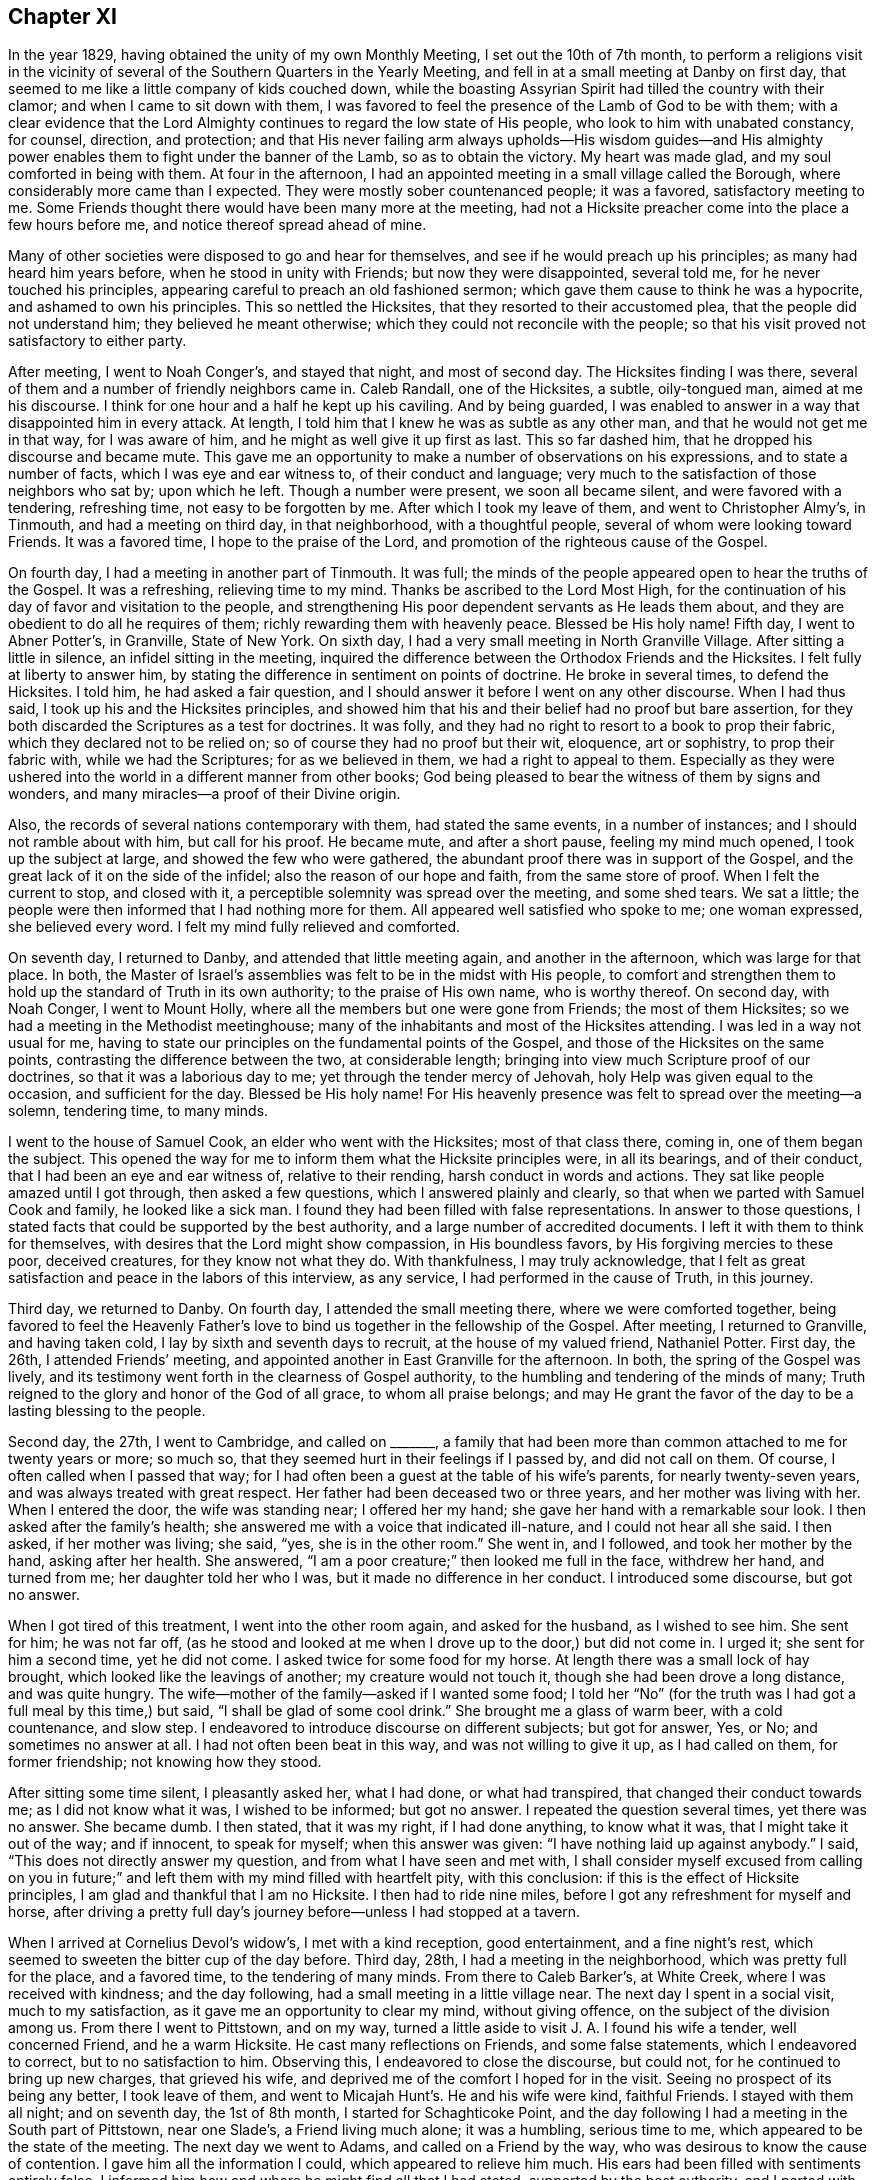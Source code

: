 == Chapter XI

In the year 1829, having obtained the unity of my own Monthly Meeting,
I set out the 10th of 7th month,
to perform a religions visit in the vicinity of several
of the Southern Quarters in the Yearly Meeting,
and fell in at a small meeting at Danby on first day,
that seemed to me like a little company of kids couched down,
while the boasting Assyrian Spirit had tilled the country with their clamor;
and when I came to sit down with them,
I was favored to feel the presence of the Lamb of God to be with them;
with a clear evidence that the Lord Almighty continues
to regard the low state of His people,
who look to him with unabated constancy, for counsel, direction, and protection;
and that His never failing arm always upholds--His wisdom guides--and
His almighty power enables them to fight under the banner of the Lamb,
so as to obtain the victory.
My heart was made glad, and my soul comforted in being with them.
At four in the afternoon,
I had an appointed meeting in a small village called the Borough,
where considerably more came than I expected.
They were mostly sober countenanced people; it was a favored, satisfactory meeting to me.
Some Friends thought there would have been many more at the meeting,
had not a Hicksite preacher come into the place a few hours before me,
and notice thereof spread ahead of mine.

Many of other societies were disposed to go and hear for themselves,
and see if he would preach up his principles; as many had heard him years before,
when he stood in unity with Friends; but now they were disappointed, several told me,
for he never touched his principles, appearing careful to preach an old fashioned sermon;
which gave them cause to think he was a hypocrite, and ashamed to own his principles.
This so nettled the Hicksites, that they resorted to their accustomed plea,
that the people did not understand him; they believed he meant otherwise;
which they could not reconcile with the people;
so that his visit proved not satisfactory to either party.

After meeting, I went to Noah Conger`'s, and stayed that night, and most of second day.
The Hicksites finding I was there,
several of them and a number of friendly neighbors came in.
Caleb Randall, one of the Hicksites, a subtle, oily-tongued man,
aimed at me his discourse.
I think for one hour and a half he kept up his caviling.
And by being guarded,
I was enabled to answer in a way that disappointed him in every attack.
At length, I told him that I knew he was as subtle as any other man,
and that he would not get me in that way, for I was aware of him,
and he might as well give it up first as last.
This so far dashed him, that he dropped his discourse and became mute.
This gave me an opportunity to make a number of observations on his expressions,
and to state a number of facts, which I was eye and ear witness to,
of their conduct and language;
very much to the satisfaction of those neighbors who sat by; upon which he left.
Though a number were present, we soon all became silent,
and were favored with a tendering, refreshing time, not easy to be forgotten by me.
After which I took my leave of them, and went to Christopher Almy`'s, in Tinmouth,
and had a meeting on third day, in that neighborhood, with a thoughtful people,
several of whom were looking toward Friends.
It was a favored time, I hope to the praise of the Lord,
and promotion of the righteous cause of the Gospel.

On fourth day, I had a meeting in another part of Tinmouth.
It was full; the minds of the people appeared open to hear the truths of the Gospel.
It was a refreshing, relieving time to my mind.
Thanks be ascribed to the Lord Most High,
for the continuation of his day of favor and visitation to the people,
and strengthening His poor dependent servants as He leads them about,
and they are obedient to do all he requires of them;
richly rewarding them with heavenly peace.
Blessed be His holy name!
Fifth day, I went to Abner Potter`'s, in Granville, State of New York.
On sixth day, I had a very small meeting in North Granville Village.
After sitting a little in silence, an infidel sitting in the meeting,
inquired the difference between the Orthodox Friends and the Hicksites.
I felt fully at liberty to answer him,
by stating the difference in sentiment on points of doctrine.
He broke in several times, to defend the Hicksites.
I told him, he had asked a fair question,
and I should answer it before I went on any other discourse.
When I had thus said, I took up his and the Hicksites principles,
and showed him that his and their belief had no proof but bare assertion,
for they both discarded the Scriptures as a test for doctrines.
It was folly, and they had no right to resort to a book to prop their fabric,
which they declared not to be relied on; so of course they had no proof but their wit,
eloquence, art or sophistry, to prop their fabric with, while we had the Scriptures;
for as we believed in them, we had a right to appeal to them.
Especially as they were ushered into the world in a different manner from other books;
God being pleased to bear the witness of them by signs and wonders,
and many miracles--a proof of their Divine origin.

Also, the records of several nations contemporary with them, had stated the same events,
in a number of instances; and I should not ramble about with him, but call for his proof.
He became mute, and after a short pause, feeling my mind much opened,
I took up the subject at large, and showed the few who were gathered,
the abundant proof there was in support of the Gospel,
and the great lack of it on the side of the infidel;
also the reason of our hope and faith, from the same store of proof.
When I felt the current to stop, and closed with it,
a perceptible solemnity was spread over the meeting, and some shed tears.
We sat a little; the people were then informed that I had nothing more for them.
All appeared well satisfied who spoke to me; one woman expressed, she believed every word.
I felt my mind fully relieved and comforted.

On seventh day, I returned to Danby, and attended that little meeting again,
and another in the afternoon, which was large for that place.
In both, the Master of Israel`'s assemblies was felt to be in the midst with His people,
to comfort and strengthen them to hold up the standard of Truth in its own authority;
to the praise of His own name, who is worthy thereof.
On second day, with Noah Conger, I went to Mount Holly,
where all the members but one were gone from Friends; the most of them Hicksites;
so we had a meeting in the Methodist meetinghouse;
many of the inhabitants and most of the Hicksites attending.
I was led in a way not usual for me,
having to state our principles on the fundamental points of the Gospel,
and those of the Hicksites on the same points,
contrasting the difference between the two, at considerable length;
bringing into view much Scripture proof of our doctrines,
so that it was a laborious day to me; yet through the tender mercy of Jehovah,
holy Help was given equal to the occasion, and sufficient for the day.
Blessed be His holy name!
For His heavenly presence was felt to spread over the meeting--a solemn, tendering time,
to many minds.

I went to the house of Samuel Cook, an elder who went with the Hicksites;
most of that class there, coming in, one of them began the subject.
This opened the way for me to inform them what the Hicksite principles were,
in all its bearings, and of their conduct, that I had been an eye and ear witness of,
relative to their rending, harsh conduct in words and actions.
They sat like people amazed until I got through, then asked a few questions,
which I answered plainly and clearly, so that when we parted with Samuel Cook and family,
he looked like a sick man.
I found they had been filled with false representations.
In answer to those questions,
I stated facts that could be supported by the best authority,
and a large number of accredited documents.
I left it with them to think for themselves,
with desires that the Lord might show compassion, in His boundless favors,
by His forgiving mercies to these poor, deceived creatures,
for they know not what they do.
With thankfulness, I may truly acknowledge,
that I felt as great satisfaction and peace in the labors of this interview,
as any service, I had performed in the cause of Truth, in this journey.

Third day, we returned to Danby.
On fourth day, I attended the small meeting there, where we were comforted together,
being favored to feel the Heavenly Father`'s love
to bind us together in the fellowship of the Gospel.
After meeting, I returned to Granville, and having taken cold,
I lay by sixth and seventh days to recruit, at the house of my valued friend,
Nathaniel Potter.
First day, the 26th, I attended Friends`' meeting,
and appointed another in East Granville for the afternoon.
In both, the spring of the Gospel was lively,
and its testimony went forth in the clearness of Gospel authority,
to the humbling and tendering of the minds of many;
Truth reigned to the glory and honor of the God of all grace, to whom all praise belongs;
and may He grant the favor of the day to be a lasting blessing to the people.

Second day, the 27th, I went to Cambridge, and called on +++_______+++,
a family that had been more than common attached to me for twenty years or more;
so much so, that they seemed hurt in their feelings if I passed by,
and did not call on them.
Of course, I often called when I passed that way;
for I had often been a guest at the table of his wife`'s parents,
for nearly twenty-seven years, and was always treated with great respect.
Her father had been deceased two or three years, and her mother was living with her.
When I entered the door, the wife was standing near; I offered her my hand;
she gave her hand with a remarkable sour look.
I then asked after the family`'s health;
she answered me with a voice that indicated ill-nature,
and I could not hear all she said.
I then asked, if her mother was living; she said, "`yes, she is in the other room.`"
She went in, and I followed, and took her mother by the hand, asking after her health.
She answered, "`I am a poor creature;`" then looked me full in the face,
withdrew her hand, and turned from me; her daughter told her who I was,
but it made no difference in her conduct.
I introduced some discourse, but got no answer.

When I got tired of this treatment, I went into the other room again,
and asked for the husband, as I wished to see him.
She sent for him; he was not far off,
(as he stood and looked at me when I drove up to the door,) but did not come in.
I urged it; she sent for him a second time, yet he did not come.
I asked twice for some food for my horse.
At length there was a small lock of hay brought,
which looked like the leavings of another; my creature would not touch it,
though she had been drove a long distance, and was quite hungry.
The wife--mother of the family--asked if I wanted some food;
I told her "`No`" (for the truth was I had got a full meal by this time,) but said,
"`I shall be glad of some cool drink.`"
She brought me a glass of warm beer, with a cold countenance, and slow step.
I endeavored to introduce discourse on different subjects; but got for answer, Yes,
or No; and sometimes no answer at all.
I had not often been beat in this way, and was not willing to give it up,
as I had called on them, for former friendship; not knowing how they stood.

After sitting some time silent, I pleasantly asked her, what I had done,
or what had transpired, that changed their conduct towards me;
as I did not know what it was, I wished to be informed; but got no answer.
I repeated the question several times, yet there was no answer.
She became dumb.
I then stated, that it was my right, if I had done anything, to know what it was,
that I might take it out of the way; and if innocent, to speak for myself;
when this answer was given: "`I have nothing laid up against anybody.`"
I said, "`This does not directly answer my question,
and from what I have seen and met with,
I shall consider myself excused from calling on you in future;`"
and left them with my mind filled with heartfelt pity,
with this conclusion: if this is the effect of Hicksite principles,
I am glad and thankful that I am no Hicksite.
I then had to ride nine miles, before I got any refreshment for myself and horse,
after driving a pretty full day`'s journey before--unless I had stopped at a tavern.

When I arrived at Cornelius Devol`'s widow`'s, I met with a kind reception,
good entertainment, and a fine night`'s rest,
which seemed to sweeten the bitter cup of the day before.
Third day, 28th, I had a meeting in the neighborhood,
which was pretty full for the place, and a favored time, to the tendering of many minds.
From there to Caleb Barker`'s, at White Creek, where I was received with kindness;
and the day following, had a small meeting in a little village near.
The next day I spent in a social visit, much to my satisfaction,
as it gave me an opportunity to clear my mind, without giving offence,
on the subject of the division among us.
From there I went to Pittstown, and on my way,
turned a little aside to visit J. A. I found his wife a tender, well concerned Friend,
and he a warm Hicksite.
He cast many reflections on Friends, and some false statements,
which I endeavored to correct, but to no satisfaction to him.
Observing this, I endeavored to close the discourse, but could not,
for he continued to bring up new charges, that grieved his wife,
and deprived me of the comfort I hoped for in the visit.
Seeing no prospect of its being any better, I took leave of them,
and went to Micajah Hunt`'s. He and his wife were kind, faithful Friends.
I stayed with them all night; and on seventh day, the 1st of 8th month,
I started for Schaghticoke Point,
and the day following I had a meeting in the South part of Pittstown, near one Slade`'s,
a Friend living much alone; it was a humbling, serious time to me,
which appeared to be the state of the meeting.
The next day we went to Adams, and called on a Friend by the way,
who was desirous to know the cause of contention.
I gave him all the information I could, which appeared to relieve him much.
His ears had been filled with sentiments entirely false.
I informed him how and where he might find all that I had stated,
supported by the best authority, and I parted with him in a tender state of mind.

When I arrived at Adams, I found that their mid week meeting was on Fifth day,
and that there was a funeral of a young man who was to be buried before the meeting.
Notice of my being there having been given, the meeting was large;
many of the Hicksites came, whose countenances bade defiance,
and they appeared to be armed with a coat of mail.
There champion came, and placed himself at my right hand,
and soon this language ran through my mind,
"`This is a Hicksite;`" but I felt to my comfort, that his spirit could not touch me.
After sitting a little in deep humility, I felt the Word of Life to arise,
and in attending to the Divine motion,
the Word of Truth went forth in the clearness of its own authority,
and arose into dominion;--the power of the Lord bound down that boasting spirit,
the meeting became solemn, and ended quietly;
I hope to the honor of Truth and the glory of God, who is worthy of honor, might,
majesty, and the praise of all His works forevermore!

On Sixth day, I had a meeting in Cheshire, to pretty good satisfaction;
yet there was not that openness in the minds of the people to receive the Truth,
as in some other places.--Seventh day, I had a meeting in Adams,
North Village--a favored season.
Thanks, honor, and praise, be ascribed to the Name of the most high God, for His safe,
directing hand through the heights and depths, and for His preserving power,
in abasedness and aboundings hitherto!
First day, I met with Friends, and was favored to feel with them in their tried state,
and had a word of encouragement for them to abide in the patience,
and keep to the faith once delivered to the saints.
Second day, I drove to Granville, to attend Easton Quarterly Meeting, held there.
The several sittings thereof were owned by the Great Head of the Church;
the business was conducted in harmony--a uniting solemnity was realized to the close,
and Friends parted from each other, I trust, with thankful hearts,
for the favor of enjoying our meetings without being disturbed.
Great are the favors of the Lord, continued to His people.
Blessed, forever, be His Name!

After meeting, with other Friends, we drove about twenty miles towards Easton,
and on sixth day had a meeting in a village, formerly called Whipple City.
The opportunity was much to the relief of my mind, and well accepted by the people.
The truths delivered were acknowledged by them.
After meeting, I drove to Abner Devol`'s and rested on seventh day.
First day, the 24th, I attended the small meeting of Friends near Schaghticoke Point;
wherein, to my comfort, and satisfaction, I found their meeting together,
was owned by the Head of the Church--three families that could not join with the Hicksites,
but met by themselves.
On second day, I went to Little White Creek, and next day had a small meeting there,
in which I was enabled to clear my mind, and left them peacefully.

Fourth day, I went to Cambridge, and had a small meeting at five in the afternoon.
Here is but one woman who is a Friend, the rest are Hicksites.
I went to the house of one of them.
At first he appeared very pleasant, and expressed his gladness that I had called on him,
saying I was welcome.
After some conversation,
I informed him that I came there with a prospect of having a meeting with the people,
if they were willing to meet with me, and asked him,
where he thought I could get a house.
He replied, "`There is the meetinghouse.`"
I informed him that I could go into it on my own right and no other principle;
having a right to any Friends`' meetinghouse in the Yearly Meeting.
This seemed to startle him a little, yet he said,
"`You have my consent if the rest agree to it.`"
The thought struck me, that I should not get the meetinghouse,
and I asked if there was a school-house in the neighborhood,
owned by different Societies.
He said, there was one near the meetinghouse.
I turned to the young Friend with me,
and told him to go to the others and find whether
they were willing for me to go into the meetinghouse,
if I felt free to do so; if not to go to the trustees of the school-house,
and obtain that if he could.
The Hicksite replied, "`I am a proprietor and a trustee, and will give my consent.`"
The young Friend went to several, who would neither fully deny nor consent;
but having obtained liberty to use the school-house, we notified for the meeting.
Near the time appointed, quite a body of people gathered,
and stood in the road before the meetinghouse;
and there in the presence of many of their neighbors, they denied us the house,
and we went into the school-house, which was soon filled and crowded.
It proved a good meeting, and the truths of the Gospel opened clearly, and flowed freely.

Next morning, my host, after all his pretended kindness,
wondered how I could have the confidence to come among them and want to have a meeting,
when I was one of those who had disowned them, as believers in false principles.
He went on so long, that I found it needful to exercise patience,
and after he got through, I observed,
that he must know that Friends often traveled among other societies,
and the motive was to convince them of their errors,
and to strengthen that which they found to be right; that thus I had come among them.
He quickly answered, "`You have not convinced me,
for I feel four times as strong as I did before.`"
I pleasantly answered him, that I did not feel myself accountable for his not believing.
After some moderate discourse, we parted.
I had not gone far, before I fell in with another of the same class,
and soon found that my getting a meeting in the neighborhood was not pleasing.
Their neighbors being so well satisfied appeared to perplex them.
He asked me several questions, which I answered in a plain, simple manner,
he seemed willing to let me pass, and we parted apparently pleasant.
I passed on to Job Allen`'s,--his wife is the only
Friend in that meeting--and took breakfast,
and left without anything disagreeable occurring at that time, and went to Pittstown,
to Micajah Hunt`'s, where I was confined for several days by indisposition.
In looking over what I have passed through the last week,
I find deep cause to be thankful to the Great Head of the Church,
for favoring me with patience and ability to answer
cavilers in a way that often disappointed them;
and to bear the tantalizing censures, with calmness,
as though all was fair weather--a thing I should
once have thought could hardly have been,
without having my feelings touched.
The preservation of the Lord to me is marvelous,
and His strong arm bore up and sustained through every trial.
Forever adored and magnified, be His Holy Name!

On first day, I had a meeting at Micajah Hunt`'s house,
one-fourth of a mile from Friend`'s Meetinghouse; it was large for that place,
and through Divine mercy, a favored, tendering time.
May the Lord bless it with increase to His own honor, and the gathering of the people!
Second day, I drove to Philipstown, and called on an aged aunt,
whom I had not seen for twenty years.
The family were glad to see me, and treated me with respectful kindness.
My uncle had moved there for the sake of enlarging his possessions,
when he was well off before.
Settling out from Friends,
and pursuing his object--the increase of wealth--he lost that love for the Society,
and that religious concern which he once had, and fell into weakness,
for which he was disowned.
His children all left Friends; and when he deceased, he left them as to property,
far short of his object--a sentiment that I had long entertained,
livingly revived while I was with them,
that Friends ought to have a strict regard to its being right for them to move,
as well as an eye to the advance of their pecuniary interest.
When the former is neglected, the latter may be blasted,
and families sustain great loss every way.

I went next to Chatham--not a large meeting--where most had gone off with the Hicksites,
except a few, with whom I had a meeting,
and a goodly looking company of their neighbors were present.
The meeting was favored and ended quietly.
From there I went to Ghent, and put up with Samuel Marriott,
and the day following had a full, satisfactory meeting in a school-house;
the Hicksites having possession of the meetinghouse,
Friends were debarred the use of it.
At four in the afternoon I had a good meeting in Hudson,
to the comfort of the honest-hearted.
On second day, I went to Little Nine Partners; had a meeting there on third day,
in Friends Meetinghouse; a mixed gathering, and exercising time;
yet the Lord in mercy to the people,
gave ability to hold forth the truth of the Gospel in clearness;
the meeting was solid and quiet.--Fourth day, I was at the Plains.
Those who had the care of giving notice of the meeting, being unfaithful,
the meeting was very small.
Fifth day, I attended Stanford meeting, in course, notice being given,
that I was expected there; it was well attended; ability was given to relieve my mind,
so as to enjoy a peaceful quiet.
Sixth day, I had a meeting at the Creek, my native place; which was large,
considering the situation; many having gone off with the Hicksites,
yet many of their neighbors came in.
It was a favored time; the Lord`'s presence was sensibly felt, to own the little,
stripped and tried company of that meeting.
Seventh day, I crossed the river at Hyde Park, and went to Rosendale.
Attended that meeting on first day.
Many not in membership with Friends were in attendance.
My mind was enlarged,
and I was enabled to hold up the standard of Truth over the head of boasting
Goliath and all his host.--Blessed be the name of the Lord.
I am now at Isaiah Tilson`'s, seventh of 9th month.
After this, I visited Paltz, Plattekill, and Upper Clove meetings.

In all of these I was mercifully enabled, so to clear my mind as to feel well relieved,
and the reward of full showers of peace,
having the evidence that Truth reigned over all opposition.
Next I went to Canterberry, first day of the week,
and had a meeting at six o`'clock in the evening.
It was large and crowded, consisting of a great mixture,
among whom were many hardy minds, so that the labor in the ministry was very trying,
feeling the necessity to stand on my feet a length of time,
and communicate to the people.
I felt it return like the rebounding of water cast against a rock,
refusing all penetration; it was so discouraging, that I fully believe,
had it not been for the sake of a better class among them,
I should have been excused from speaking.
I was led to show the Divine authority by which the
Holy Scriptures were ushered into the world;
and the abundant proof to substantiate them and establish
the Gospel of our Lord and Saviour Jesus Christ;
also, to contrast the doctrines of the Gospel, with the Infidelity of the present day.
I had to show that Infidelity was always built on the opinions of men,
which had never given any better proof, than the art of sophistry,
and casting censures and ridicule on the Christian religion,
by which conduct they deceive the unwary.
Some in the assembly, received the communication with gladness;
others listened to it with attention; yet there appeared to be a number, who,
in all the defiance of hardihood and confidence, stood out to the last.
When I sat down, my shirt was wet to my back, and I was brought to remember,
that it was the case with my Lord many times, that although the people saw his miracles,
they would not believe, nor receive him.
Although I was, in the tender mercy of my Lord,
enabled to clear my mind of all He gave me for the people,
yet I could but sorrow for those of the unbelieving class,
and parted with them with a heavy heart.

I then went to Marlborough, and had a meeting with a stripped few there;
it was a time of comfort and encouragement, to the honest of that place.
15th of 9th month, I attended a Monthly Meeting at Poughkeepsie,
and returned to Samuel Adam`'s, the 16th. 17th and 18th, I lay by.
19th, first day, had a meeting at Clinesopas, where a number of the Hicksites came,
I was enabled to hold up the standard of Truth, over the head of the Hicksite spirit.
Truth prevailed over all opposition.
I attended a meeting in the afternoon with +++_______+++; he preached a long sermon,
and acted out a deal of gesture, and I thought lessened the weight of his preaching.
The third day following, the Monthly Meeting was held at Rosendale Plains;
it was large for that place, and was a humbling, tendering time,
to the refreshment of the upright.
Their business was conducted in much harmony.
Fourth day, attended the Valley Monthly Meeting;
their business was managed very regularly, and in harmony.
My service was somewhat laborious, yet I was marvelously enabled to clear my mind,
and felt satisfied.

Fifth day, I attended Cornwall Monthly Meeting, where they are much stripped,
many having gone off with the Hicksites,
who had driven Friends out of nearly all their meetinghouses in those parts;
yet it was a favored time of renewal of strength.
The Holy presence of the Lord was felt to be near and present,
with the few faithful sufferers of this place, to the encouraging of the honest-hearted.
Blessed, and forever adored, be His holy name,
who never said to the wrestling seed of Jacob, seek My face in vain!
I returned to the Valley, and on seventh day, in company with Tristam Russell,
went to Marmakating Hollow, and put up with James Pine, for the night.
First day, the 26th, we had a meeting there to pretty good satisfaction.
Second day, we rode to Paul Horton`'s, in Bethel, where we had a meeting in the evening,
with the few Friends and their neighbors--a low time--the
professors of religion appeared to be much dried up,
if they were ever alive, in a true living concern.

Third day, we went to Mount Silby, where we had a meeting in the Courthouse, at three,
in the afternoon.
It was small;--it was thought by Maria Emley`'s having
been there and preached Hicksite doctrine,
which offended the people of the village,
and they concluded they would not be imposed upon--this shut up the way for Friends.
I found it my duty to set forth Friends`' belief
in the fundamental doctrines of the Gospel in full,
and to state, that whosoever denied those doctrines, we, as a people,
had no fellowship with.
From this, we went to Ebenezer Lounsbury`'s, where we had a full, good meeting at evening.
The truths of the Gospel flowed freely; the minds of the people were open to hear;
it ended well.
We then went to James Devine`'s, Upper Navesink; he and his wife were warm Hicksites,
yet appeared earnest that we should have a meeting at their school-house,
in the neighborhood in the evening, which we complied with.
It was a full meeting, and I was much enlarged in holding up the doctrines of the Gospel,
being led to show that Grace and Truth came by Jesus Christ;
and Truth was over all opposition, and reigned at that time.
The man and his wife above-mentioned, attended the meeting,
but had kept their principles out of sight.
After meeting we returned to their house; they appeared uneasy the rest of the evening.
Next morning early,
they broke out with heavy censures and bitter reflections against Friends,
mixed up with many objections against our principles and doctrines,
and yet contrived to assert, that they were Friends.
After they had nearly exhausted themselves,
we calmly endeavored to show the inconsistency of
their principles and conduct as a people,
and parted with them much more calm,
than it had appeared we should be able to--a favor that seemed to sweeten the bitter.

We next went to Daniel Reynold`'s, at Thunder Hill.
He and family were Hicksites.
They received us with courtesy, and when we opened our prospect of a meeting,
it did not disconcert him.
He sat calm a little, then said, we were welcome to the school-house, in which they met,
and of which he was chief owner; but that he could not assist us at all in giving notice,
as we had disowned them.
This honest conduct was so to my satisfaction,
that I felt better in his house than I did before.
The two Friends who were with me, went out and gave pretty general notice.
We had a full favored meeting in the evening, Daniel and his family mostly attended.
It was easily seen that Daniel was disappointed, in seeing so many come to the meeting;
yet he carried it through courteously, and we parted with them pleasantly,
and went to Greenfield, where I appointed a meeting, at evening,
in Friends`' meetinghouse, and met with no opposition on that account,
though they were nearly all gone from Friends.
It was large for that place.
I felt my mind clothed with Gospel authority, and was led to show,
that the spirit that confessed not that Jesus Christ has come in the flesh,
is not of God.
I was much enlarged in the authority of the everlasting Truth, which was in dominion,
and prevailed over all gainsaying spirits.

We next went to Benjamin Birdsall`'s, at Marmakating Hollow,
and had a meeting at the widow Anna Penny`'s, at evening;
a pretty full gathering of people.
Much of the formal, but little of the life of vital religion,
could be realized among them; yet through Divine goodness,
I was enabled to clear my mind in a plain, sitting testimony, to my relief,
and peaceful quiet--a good reward.
On seventh day morning, we returned to James Penny`'s, very much worn down with fatigue,
where I lay by, and rested on first day, the 5th of 10th month.
Second day, we went to the Valley and lodged with Tristam Russel.
Third day, I went to see the children of the late widow Heaton, five in number,
all single.
They appeared very sensibly to feel the loss of their valuable parents,
yet they were favored to bear their trials,
with a good degree of composure and resignation, which I was glad to see;
yet my feelings were tenderly impressed in sympathy for and with them.
Fourth day, I attended Platte Hill Meeting,
where I was favored feelingly to sympathise with that small meeting,
in the loss of two valuable pillars, as the two before mentioned Friends were.
Fifth day, I attended the Valley Meeting,
where they had undergone severe trials and sittings; yet, there was that remaining,
that kept the pure spring of life from a free circulation,
and caused the innocent life to suffer.
I was enabled to clear my mind to full satisfaction.

Sixth day, I went to Blooming Grove, and attended that meeting on first day,
where there was much rubbish.
Strength was given sufficient for the day, and utterance to clear my mind,
so as to feel a peaceful quiet.
Blessed be the Lord, for His sustaining help, and holy guidance!
Second day, I went to Smith Glove, to James Hazard`'s, where I had a full,
crowded meeting.
In the forepart of it, I felt stripped in spirit,
but laboring to be patient and resigned to the Lord`'s will,
I felt a gentle spring of the Gospel to open in clearness.
As I attended to it, it became as a river that a man could swim in.
Truth arose in dominion,
its standard was set up by the help and strength of Israel`'s Shepherd.
Blessed forever, be His name!

I returned to the Valley, to attend the Quarterly Meeting.
The several sittings thereof were owned by the holy Shepherd of Israel,
to the strengthening and encouraging of the right-minded.
I returned to the Clove again, and had a large meeting in the Methodist meetinghouse;
the people were sober and attentive--a favored time,
through the continued mercy of the blessed Shepherd of Israel!
We then went to William Conklin`'s, in Conegat, who had gone with the Hicksites,
but was more mild than many I had met with before.
He entertained us kindly.
I informed him we came with a view of holding a meeting in that place,
if the people were disposed to meet with us; and asked him,
where he thought a house could be had.
He said, there was the meetinghouse, that I could have.
I told him I could not go into it on any other principle than my own right,
for I considered I had not forfeited my right in any house in the Yearly Meeting,
nor had the Friends that I fellowshipped with.
He answered, he thought I had as good a right as ever, and I was welcome to the use of it.
The meeting was held in it, and largely attended by Friends,
Hicksites and their neighbors; it was to the relief of my mind,
as my Master furnished me with ability,
and utterance to hold up the truths of the Gospel; and to show the cloud of witnesses,
that ever had and ever would accompany and sustain
the Gospel of our Lord and Savior Jesus Christ.
We next went to Harristown, where there were but two members, and some friendly people,
who were under discouragement, on account of the confusion among Friends.
We had a meeting with them, which seemed to raise their drooping heads.

My stopping here so detained me, that I did not get to the Quarterly meeting in New York,
where I wanted to be, until the parting meeting;
where I had the company of many of my Friends,
enjoying the comforting holy presence of the dear Master of the true Israel of our assemblies.
After meeting I went to Flushing, on Long Island, and put up with Walter Farrington,
the 22nd of 10th month, and had a pretty full meeting for the place, at evening,
in their new meetinghouse, which the few Friends who stayed faithful, had built;
having been dispossesed of their former house by the Hicksites.
Friends had well accommodated themselves with a good one,
where they could meet together in the quiet.
Each one sat under his vine and fig tree, and none to disturb.
I was comforted in being with them,
and glad to find them cheerfully resigned to their condition.
I think they possess their souls in the quiet.

First day, I attended Westbury meeting, in their new meetinghouse;
they were similarly situated as their brethren at Flushing.
The meeting was larger than was expected,
as many of their neighbors came in and sat with us, in a sober, solid way.
Truth spread over the meeting to the tendering of many minds,
and comforting of the few faithful Friends there,
who have been deep sufferers in the great convulsion among us.
At four in the afternoon, I had a meeting at Thomas Willis`', in Jericho;
Friends being also deprived of their house, and but few Friends left.
The meeting was larger than I had reason to expect.
The great Head of the Church was pleased to favor with His holy presence in the midst,
to the comforting together of the upright in heart.
I then crossed to the Main, and attended Purchase Quarterly Meeting.
The several sittings were owned by the great Head of the Church;
His presence being sensibly felt among us.
The business was conducted with weight, condescension and solemnity,
to the satisfaction and comfort of many.
At the closing meeting, it pleased the righteous, holy Shepherd of the flock,
to favor His little ones, with a small portion of the best wine,
to the strengthening of the weak, and raising in hope, the heads that hung down.
Forever praised and blessed, be His holy name!

After meeting, I went to Lot Birdsall`'s, where I lodged, in Shapaqua,
the 29th of 10th month.
The day following I had a meeting there.
Then at Croton Valley, Peekskill, Croton and Salem;
in all which it pleased the head of the Church to favor with His holy presence,
and to comfort His tried ones.
From Salem, I went to Purchase to attend that Monthly Meeting; it was small, yet favored.
Their business was conducted in harmony, and I think in the right life.
The next day I was at Shapaqua Monthly Meeting.
I think it is not quite as much reduced by the division as the Purchase;
they also did their business in condescension.
The following day I was at Amawalk Monthly Meeting;
it was larger than I expected to find it;
their business was guardedly conducted in condescension.
In all those meetings, the presence of the holy Head of the Church,
was felt to be the strength of His people, and the lifting up the hands that hung down.
I then turned and went to Westchester, and put up with Lindley More,
on seventh day evening, where I stayed over first day, and attended that meeting.
Friends had been driven out of their meetinghouse,
and it was then held in Lindley More`'s house;
where it pleased the Beloved of souls to fulfill His promise,
that where two or three are gathered in His name, there He would be in the midst of them.
I continued at Lindley`'s on second day.
Third day, the 17th, I went back to Long Island.
Fourth day I attended Westbury and Jericho Monthly Meeting, which was small,
owing to dissension from our principles; yet their business was conducted in good order.

Fifth day, the 19th, I went, in company with John Titus, to Bethpage,
with the prospect of having a meeting with the people;
but we found that all who had been Friends, were now Hicksites.
We met with a cool reception,
and no way opened for a meeting until I was near giving out,
when calling at the house of one not of our Society, I informed him of our desire;
but he not readily giving an answer, I observed that I thought it best to be honest,
and let him know how I stood, desiring him to be free.
With a smile he said, "`I am willing to open my house for any good minister,
and a meeting may be held in it.`"
The day being considerably passed, we concluded to have it in the evening;
this man was ready and active in giving notice.
It was a favored opportunity, and larger than we expected.
On sixth day, we parted with the family, who appeared loving,
and the man expressed a desire, that if ever I came that way again, I should call on him,
adding that his house and heart were open for such Friends.

I then returned to Westbury, where Richard Mott had an appointed meeting,
in which he was favored; it was large for that place.
Seventh day, I returned to Flushing, and on first day, 22nd, returned to the city,
and attended their morning meeting, silent; In the afternoon,
way opened to clear my mind fully, and felt great peace.
On fifth day, I attended Shapaqua meeting, and after it drove to Salem,
and put up with M. Smith.
Seventh day, I went to New Milford, where I met with John and Elizabeth Meader,
(she is my youngest daughter but one;) they were on a religious visit.
We all attended that meeting on first day.
It was a large and good meeting.
We then went to the Branch, to an evening meeting appointed for them.
The members having nearly all left Friends, the meeting was small,
yet favored to feel the presence of Him who promised He would be in the midst,
when two or three are gathered in His name.
Second day evening, we had a meeting on the Hill, which was small from the same cause,
yet there were a few, who stood firm in the true faith.
With these we had a comfortable meeting, and went to Peter Dakin`'s together,
where we stayed until fourth day morning, when we parted, and I went to Beakman.
On fifth day, attended that meeting,
and at evening had a meeting at Isaac Flagler`'s. Sixth day evening,
had a meeting at Poughkeepsie, and seventh day evening I had one at Pleasant Valley.
In all these,
it pleased the great Head of the Church to give ability
to relieve my mind of all that He required,
so as to feel quiet and peaceful.

First day, I attended Oswego meeting.
It was small, owing to the great division that had taken place;
yet it was owned by the great Head of the Church, and we were comforted together.
From here I went into my old neighborhood,
and spent most of the week in social visits to my former neighbors and relatives.
Seventh day evening, I had a meeting east of Stanford,
at the house of a Friend by the name of Bartlett.
First day, attended Nine Partners meeting,
with the few Friends who had survived the rent in that place,
and had kept together in the truth.
Through the continuance of Divine favor, we had a comfortable and encouraging time.
Third day I went to Silas Downing`'s, in Pleasant Valley,
in order to attend Beakman Monthly Meeting, held at Poughkeepsie, the 16th of 12th month.
It was much larger than I expected--a solid, comfortable meeting.
The business was conducted with candor and harmony, and it was pleasant to be with them.
17th, I attended Nine Partners Monthly Meeting, which was small;
yet there were several valuable Friends belonging to that meeting.
I was entirely shut up as to any public labor, without material suffering,
further than to taste the low stripped feeling, the faithful had to bear up under.
Friends were favored at this time with the company of our aged Friend, Matthew Ferris,
from Oblong, who bore a short testimony that was comforting.

The eighteenth attended the Creek Monthly Meeting, and found it larger than I expected.
When I came to sit down with them, to my comfort,
I soon found my spirit with the spirits of a number who were travailing under exercise,
of a faithful concern for the cause of Truth and righteousness.
It was a good meeting; for where there is a faithful remnant,
the Lord will never allow his standard to fall to the ground.
Their business was conducted lively, and in good order.
Seventh day, I attended Stanford Monthly Meeting; it was favored;
they conducted their business pretty regularly, and in a good degree of harmony.
First day, the 20th, attended the little meeting at the Plains,
where my Master put on the whole armor, and Truth went forth victoriously.
May it prove a lasting blessing to the people, and honor to the Great Head of the Church,
for to Him it is due!
In the evening, I had a meeting, at the Plains Village,
which consisted of a mixed multitude, and was much unsettled in the forepart of it.
It was trying to my feelings to appoint that meeting,
and I sat feeling very poor in spirit, and much stripped for a length of time,
which tried my faith, and brought me into a close exercise,
fearing I had not done right in making that appointment.

After awhile, I was favored to get into a quiet, resigned state,
and soon felt a gentle motion to rise on my feet, accompanied with a clear opening.
I attended to it, but had to move slowly, and look well to my stepping stones,
and was favored to experience the little stream that only came about the ankles,
to become a stream to swim in.
The meeting became settled, and the people sat remarkably still,
for sometime before I took my seat, and continued quiet until the meeting closed,
and I felt a comfortable hope through the blessing of a kind Providence,
the meeting would be of use to them.
Second day, I went to Nathan Case`'s, my brother-in-law.
Third day, I desired to see another brother-in-law.
It came into my mind to take my own horse and carriage.
Nathan urged me to let my horse rest and he would take one of his that was gentle,
and go with me.
I gave up to him with reluctance.
We had rode but little over a mile, before his horse took fright going down a long hill,
and bounded at such a rate that our lives were in danger.
I endeavored to clear myself from the wagon as well as I could,
but fell on the frozen ground and cut one side of my face exceedingly,
and it bled freely, and I was otherways wounded.

When I came to my recollection, I remembered the first impression I felt,
to take my own horse, now I had to repent being persuaded from it,
as I have done in many other instances in my life, and left to suffer for it.
I was confined several days, and had to endure severe pain.
I so far recovered by first day, that I attended meeting with a very sore head;
yet in it had to bear a relieving testimony to my mind.
I put up with Nathaniel Mead.
On second day, I drove to Hudson, and lodged at Isaac Hall`'s,
son of John Hall of England--a valuable minister,
with whom I became acquainted when he was on a religious visit in America in 1801.
It was truly comforting to meet with his children,
finding them to be such Friends as I like to be in company with.
I stayed with them on third day, in order to attend an evening meeting in Hudson.
The meeting was larger than I expected, and proved a favored time,
though trying in the forepart; being much stripped in spirit,
and under great poverty for a length of time,
until there was an opening in the clear light, in the appearance of a bright star;
accompanied with a gentle motion to arise on my feet.
In attending to it, the Gospel spring arose to a forcible stream,
and through the tender mercy of the Lord to the people, it ran clear and free,
and settled on the people like the dew on the tender herbs.
May it rest long on them, and prove a blessing to them!

The day following,
I drove to Stanton Hill--fifteen miles.--I had to cross Coxsackie Flats,
a number of miles, where the mire was equal to anything I ever met with.
It took me nearly all day to get to Thomas Bedell`'s,
where I put up the last day of the year 1829.
The first day of the year 1830,
I had a large meeting at Coeyman`'s. The next day at New Baltimore,
and the day following, had a meeting at Isaac Babcock`'s, in Renselaer,
and another in the evening at Rensselarville; all of them large meetings,
and several of them were attended by a number of Hicksites.
In the last, I felt the life and power of the Gospel to rise higher,
and more powerful than I had in all this journey before.
Ability was given to open and hold forth the doctrines of the Gospel,
and contrast them with Infidelity, with such clearness, that I met with no opposition.
The power of the Lord so came over the people, that they were quiet in every meeting,
and closed under a sensible feeling of solemnity.
It was the Lord`'s doing.
Blessed, forever, be His Name, and greatly magnified be His glory!

After the last meeting, I went to Middlebury,
expecting that an appointment was given out at that place; but when we arrived,
Friends had heard nothing of it, and appointed one for the evening.
The time being short to give notice, and the weather unfavorable, the meeting was small,
yet favored and comfortable; but not seeing the people as I expected,
I thought best to make another appointment, and give time for notice.
The weather still being unfavorable, this meeting was not large,
but the presence of the holy Shepherd was felt among us.
Next I went to Oak Hill, and had a meeting in Friend`'s meetinghouse, on seventh day,
which was a considerable gathering, and Truth reigned over all.
On first day, I met with the few who remained with Friends, at Stephen Bull`'s;
Friends being deprived of the meetinghouse on the usual days and hours.
I had a third meeting at the fourth hour in the afternoon,
about three miles from the meetinghouse.
It was large, and through Divine mercy, a favored, tendering time.

Second day, we crossed the Highlands for Otsego; but the weather being very cold,
I suffered much, and put up several miles short of what I intended.
Third day, I got in among Friends, and on fourth day,
I attended their mid-week meeting in silence.
I also attended Joseph Bowne`'s meeting that evening in the village; it was large,
and Joseph was well harnessed for the occasion, with a lively, appropriate testimony.
Fifth day, the 14th of 1st month, I went to Oliver Gorton`'s, in Burlington,
and had a full, favored meeting there; then went to Butternuts,
and attended that meeting on first day.
Notice being given that I was to be there, it was large,
and the Gospel spring arose with strength and energy,
and flowed freely to a mixed multitude.
Through the tender mercy of the Lord it appeared to settle
on the people like the dew on the tender grass.
May it rest long on them!

I then went to Laurens, and had a meeting there on third day, which was a large,
mixed gathering, and an exercising time.
Holy help was granted;
strength and utterance were given to go through the labor of the day,
greatly to the relief of my mind, and to the satisfaction of my Friends.
I then went to Crumhorn, in company with Moses Hoag, where there was a small,
divided meeting--the few Friends were in low spirits;
to whom it was a cordial visit in a needful time,
which seemed to raise their drooping heads.
I was led to show to a number of Hicksites present,
the lack of foundation and proof to support the doctrine they held forth,
and the great cloud of witnesses,
there was in favor of the doctrines professed by George Fox and his contemporaries.
Truth evidently rose into dominion,
through the mighty power of the Lord to whom may all the praise be given, forevermore!

Next I was at +++_______+++ meeting, which was small and weak,
there being too much lukewarmness among them.
I had close, plain labor with them;
especially on account of their not taking their children to meeting when small,
yet large enough to behave well; also letting their children run about on first days.
I was led to show the responsibility that devolved on parents towards their children,
and the most certain effects that follow the neglect of those duties;
such as their leaving our Society and running into prodigality,
if not into all manner of evil; which some of them acknowledged was already the case.
O, may the Lord in mercy remember the poor, neglected children.

We returned to Laurens, and I went to James Brown`'s, on seventh day;
he and Andrew Hoag accompanied me to Bridgewater, and put up with Obadiah Williams,
who was very low in spirits,
on account of the sad division that had taken place in that meeting.
He was not willing that any notice should be given of our arrival,
as he thought it would do no good, and that Friends`' credit was so low,
that nobody would come to meeting.
However, notice was given, and there came a gathering of respectable looking people,
besides Friends, and we had a comfortable meeting together,
so that our disconsolate Friend seemed cheered up,
acknowledging the propriety of the movement.
Second day, we drove to Utica,
and put up at Zeno Carpenter`'s. He and his wife not being at home,
I was disappointed of their company, for I wished to see them.
I stayed one day, and had a meeting in the evening, which was pretty full,
and consisted of almost every description in that part of the land.
It was a deeply exercising meeting, yet through Divine mercy,
holy help was granted to clear my mind in a peaceful way.

After meeting, I had a visit from a Hicksite,
who reproves me for taking so much time in supporting that Jesus of Nazareth,
who was born of the Virgin Mary, and that He was the very Christ,
and not a divided Christ.
He asserted that the body of Christ did nothing for him, and that His blood,
shed so long ago,
he believed was of no more use than another man`'s.
I thought best to bring the subject to a point.
I replied, "`I perceive we do not both serve one Christ.`"
He said he believed in Christ within as much as I did; but Christ without,
he did not believe in.
I answered, "`I believe in that Jesus Christ who was born of the Virgin Mary,
and at whose birth the Angel of God announced, that in Judea, a child is born,
a Savior given, which is Christ, the Lord; and that it was known by many,
that His spirit was an all-powerful spirit, and very clearly bore witness to Him,
and to the Scriptures, that they were a true revelation of God.
I perceived that his Christ was never manifest in the flesh,
and therefore was antichrist;
and he always contradicted the revelation of the Christ of God;
he did it to our first parents, and told them they should not surely die,
and of course he made his followers, like himself,
contradictors of the followers of the Lamb of God, and accusers of the brethren;
while Christ taught His followers to be patient,
and endure all things for His and the Gospel`'s sake.`"
This stopped him for awhile, but he resumed the subject, saying,
"`I had not unity with the first part of your sermon--the last of it, I had unity with.`"
I pleasantly replied,
"`It is a fine thing that I am not accountable to such a man as you,
but to Him who overrules all.`"
He stopped, which gave me an opportunity to clear my mind faithfully, and we parted.

I then set forward for home, and went by the way of Greenfield,
attending their first day meeting, where it pleased the Master of Israel`'s assemblies,
to raise the standard of Truth over all opposition, and to silence the gainsaying tongue,
to the praise of His own name.
I passed on to Queensbury, and attended that Monthly Meeting,
and had a little acceptable service therein,
and had the satisfaction to see them conduct their business in much harmony.
I found them not so much reduced by the division as in some other places.
From there I went directly home, where I arrived the 7th of second month, 1830,
and found my own particular family well;
but my mother and my youngest brother had died in my absence; also, an aged woman,
out of my own house.
